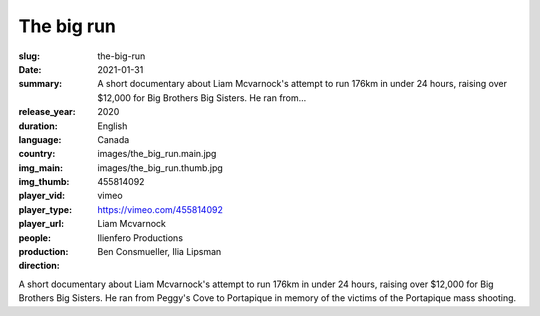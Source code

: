 The big run
###########

:slug: the-big-run
:date: 2021-01-31
:summary: A short documentary about Liam Mcvarnock's attempt to run 176km in under 24 hours, raising over $12,000 for Big Brothers Big Sisters. He ran from...
:release_year: 2020
:duration: 
:language: English
:country: Canada
:img_main: images/the_big_run.main.jpg
:img_thumb: images/the_big_run.thumb.jpg
:player_vid: 455814092
:player_type: vimeo
:player_url: https://vimeo.com/455814092
:people: Liam Mcvarnock
:production: Ilienfero Productions
:direction: Ben Consmueller, Ilia Lipsman

A short documentary about Liam Mcvarnock's attempt to run 176km in under 24 hours, raising over $12,000 for Big Brothers Big Sisters. He ran from Peggy's Cove to Portapique in memory of the victims of the Portapique  mass shooting.
